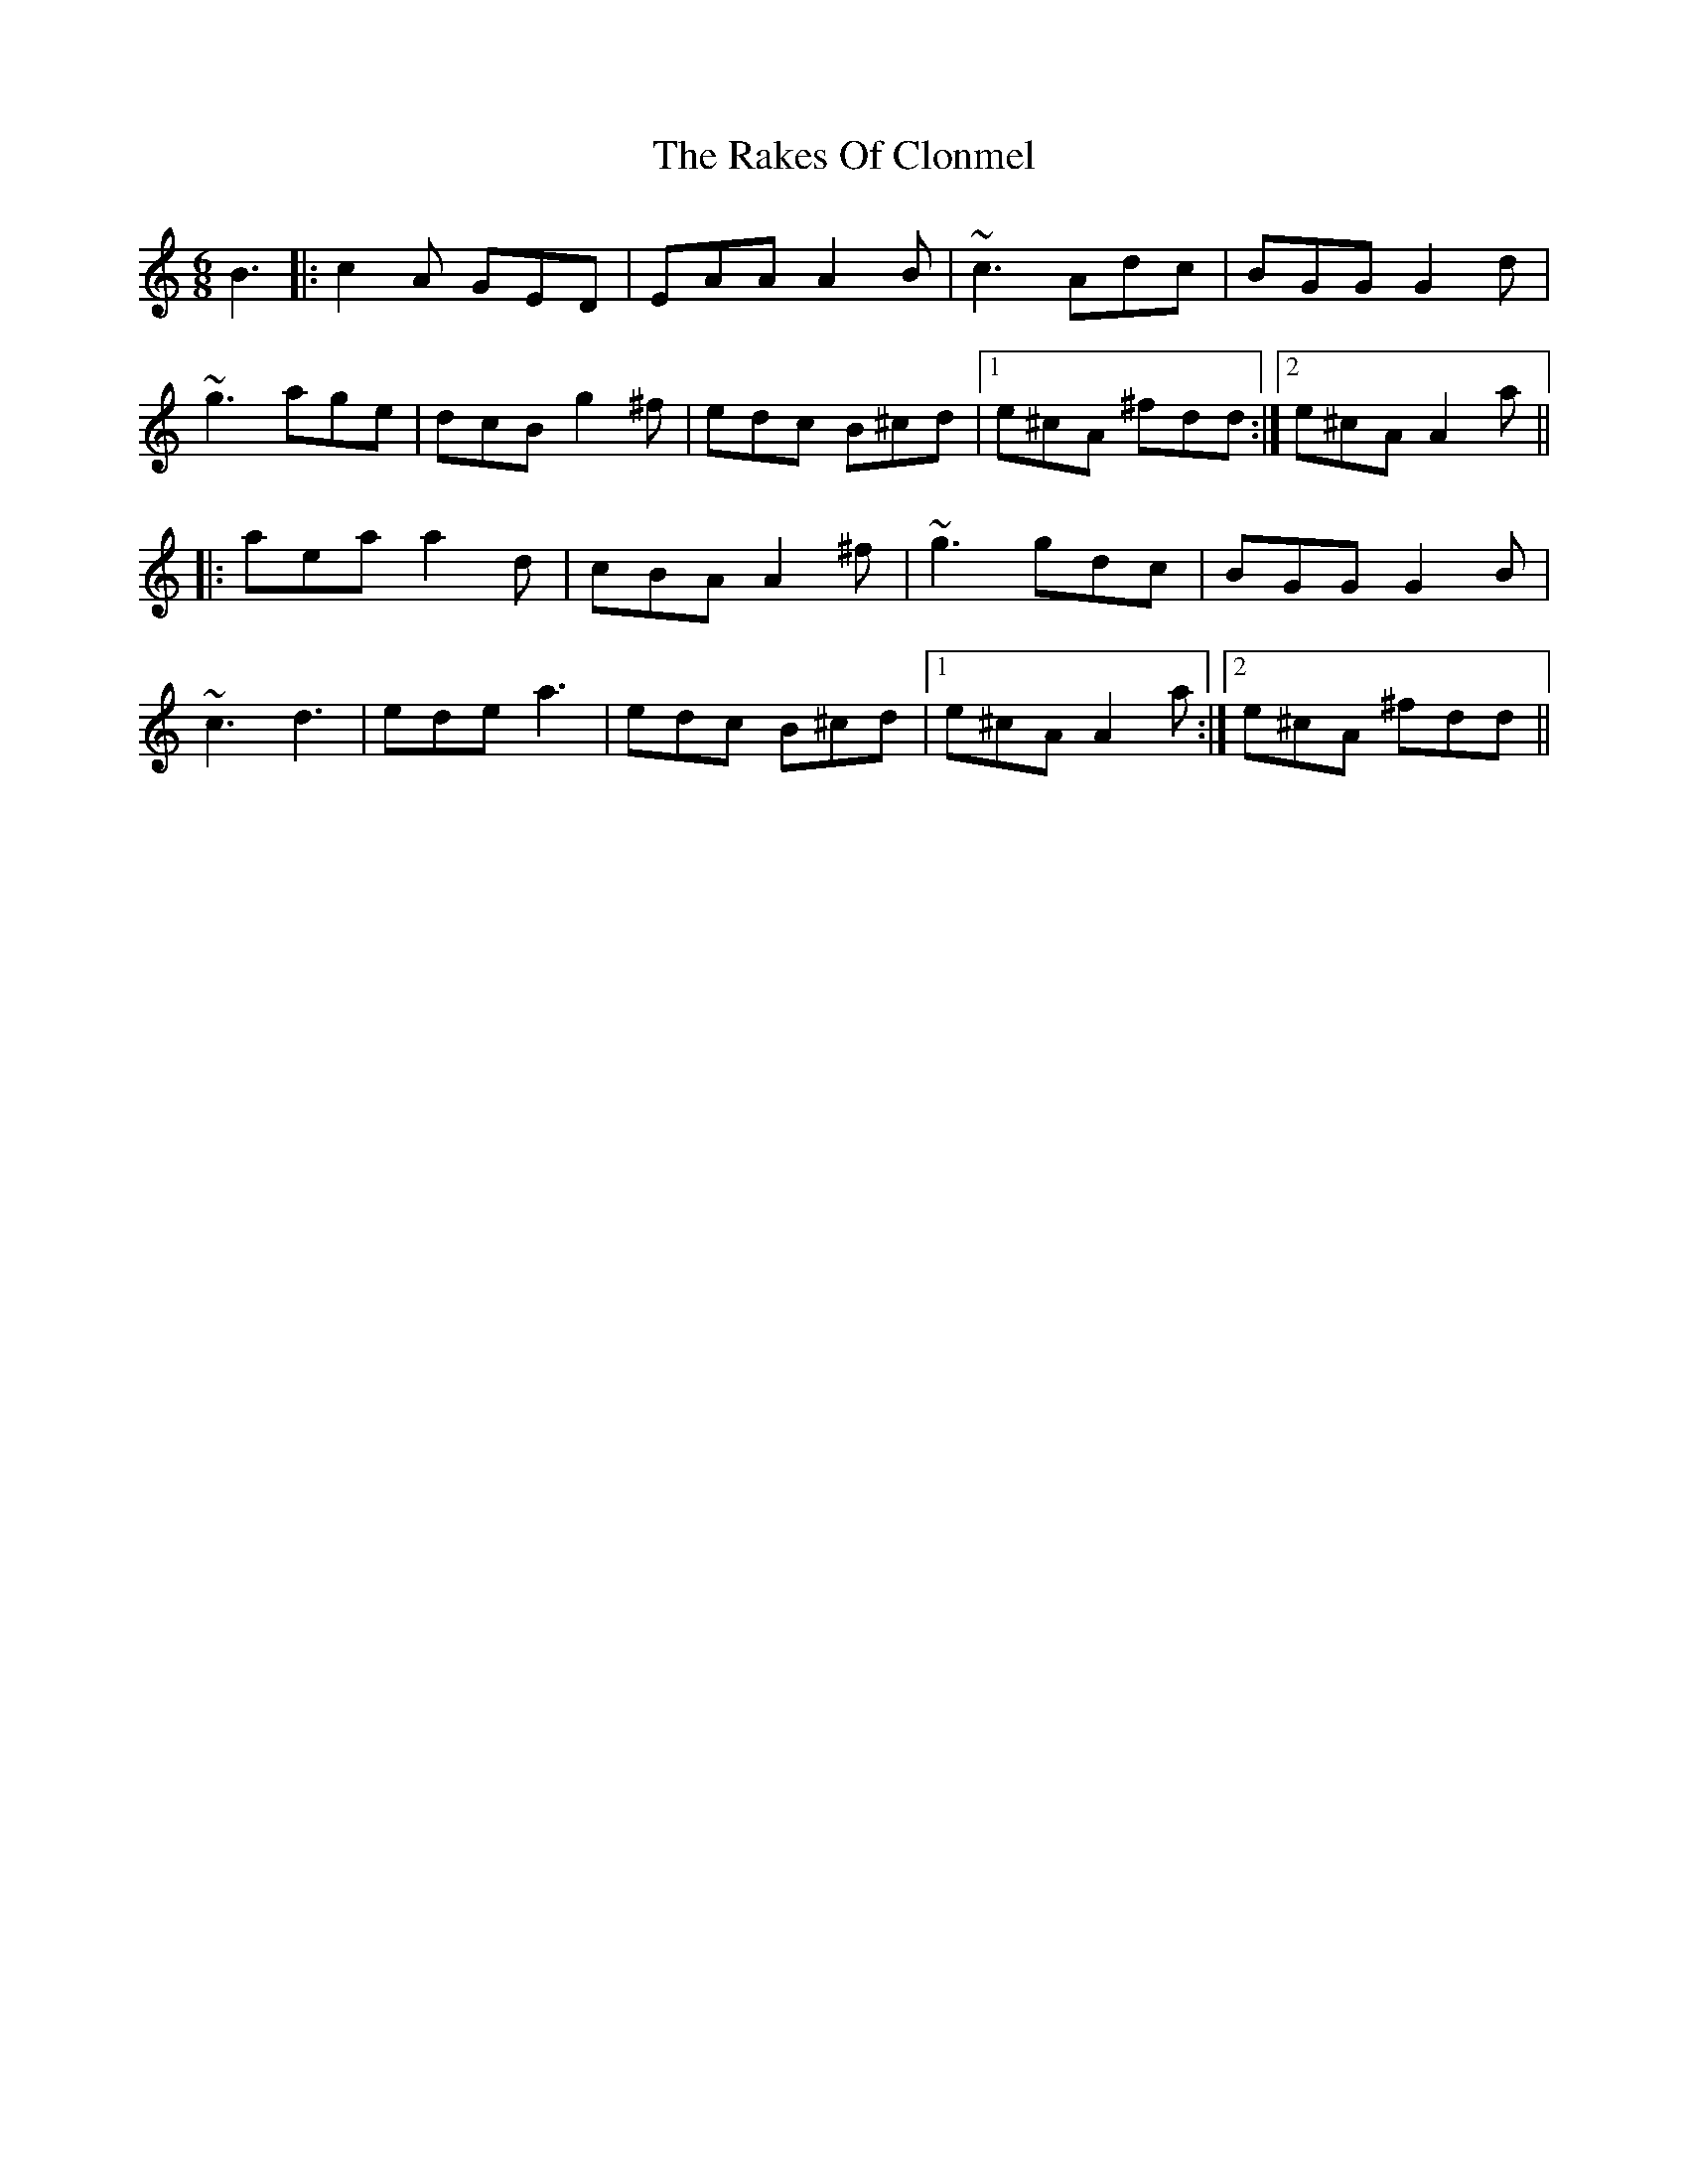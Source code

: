 X: 33562
T: Rakes Of Clonmel, The
R: jig
M: 6/8
K: Aminor
B3|:c2A GED|EAA A2B|~c3 Adc|BGG G2 d|
~g3 age|dcB g2^f|edc B^cd|1 e^cA ^fdd:|2 e^cA A2a||
|:aea a2d|cBA A2^f|~g3 gdc|BGG G2 B|
~c3 d3|ede a3|edc B^cd|1 e^cA A2a:|2 e^cA ^fdd||

